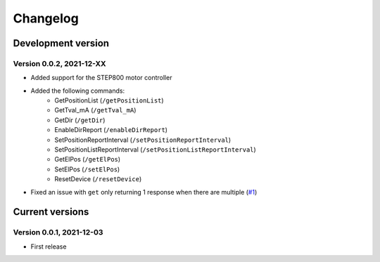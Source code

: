 =========
Changelog
=========


Development version
===================

Version 0.0.2, 2021-12-XX
-------------------------

- Added support for the STEP800 motor controller
- Added the following commands:
    - GetPositionList (``/getPositionList``)
    - GetTval_mA (``/getTval_mA``)
    - GetDir (``/getDir``)
    - EnableDirReport (``/enableDirReport``)
    - SetPositionReportInterval (``/setPositionReportInterval``)
    - SetPositionListReportInterval (``/setPositionListReportInterval``)
    - GetElPos (``/getElPos``)
    - SetElPos (``/setElPos``)
    - ResetDevice (``/resetDevice``)

- Fixed an issue with ``get`` only returning 1 response when there are multiple (`#1`_)


Current versions
================

Version 0.0.1, 2021-12-03
-------------------------

- First release


.. _#1: https://github.com/ponoor/python-step-series/issues/1
